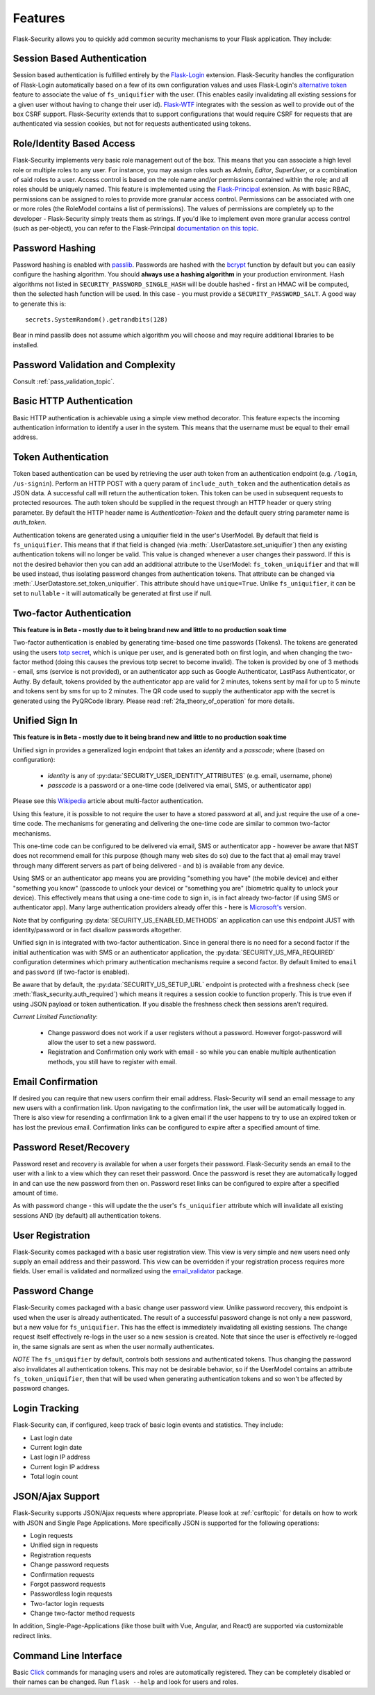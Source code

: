 Features
========

Flask-Security allows you to quickly add common security mechanisms to your
Flask application. They include:


Session Based Authentication
----------------------------

Session based authentication is fulfilled entirely by the `Flask-Login`_
extension. Flask-Security handles the configuration of Flask-Login automatically
based on a few of its own configuration values and uses Flask-Login's
`alternative token`_ feature to associate the value of ``fs_uniquifier`` with the user.
(This enables easily invalidating all existing sessions for a given user without
having to change their user id). `Flask-WTF`_
integrates with the session as well to provide out of the box CSRF support.
Flask-Security extends that to support configurations that would require CSRF for requests that are
authenticated via session cookies, but not for requests authenticated using tokens.


Role/Identity Based Access
--------------------------

Flask-Security implements very basic role management out of the box. This means
that you can associate a high level role or multiple roles to any user. For
instance, you may assign roles such as `Admin`, `Editor`, `SuperUser`, or a
combination of said roles to a user. Access control is based on the role name and/or
permissions contained within the role;
and all roles should be uniquely named. This feature is implemented using the
`Flask-Principal`_ extension. As with basic RBAC, permissions can be assigned to roles
to provide more granular access control. Permissions can be associated with one or
more roles (the RoleModel contains a list of permissions). The values of
permissions are completely up to the developer - Flask-Security simply treats them
as strings.
If you'd like to implement even more granular access
control (such as per-object), you can refer to the Flask-Principal `documentation on this topic`_.


Password Hashing
----------------

Password hashing is enabled with `passlib`_. Passwords are hashed with the
`bcrypt`_ function by default but you can easily configure the hashing
algorithm. You should **always use a hashing algorithm** in your production
environment. Hash algorithms not listed in ``SECURITY_PASSWORD_SINGLE_HASH``
will be double hashed - first an HMAC will be computed, then the selected hash
function will be used. In this case - you must provide a ``SECURITY_PASSWORD_SALT``.
A good way to generate this is::

    secrets.SystemRandom().getrandbits(128)

Bear in mind passlib does not assume which
algorithm you will choose and may require additional libraries to be installed.

Password Validation and Complexity
-----------------------------------
Consult :ref:`pass_validation_topic`.


Basic HTTP Authentication
-------------------------

Basic HTTP authentication is achievable using a simple view method decorator.
This feature expects the incoming authentication information to identify a user
in the system. This means that the username must be equal to their email address.


Token Authentication
--------------------

Token based authentication can be used by retrieving the user auth token from an
authentication endpoint (e.g. ``/login``, ``/us-signin``).
Perform an HTTP POST with a query param of ``include_auth_token`` and the authentication details
as JSON data.
A successful call will return the authentication token. This token can be used in subsequent
requests to protected resources. The auth token should be supplied in the request
through an HTTP header or query string parameter. By default the HTTP header
name is `Authentication-Token` and the default query string parameter name is
`auth_token`.

Authentication tokens are generated using a uniquifier field in the
user's UserModel. By default that field is ``fs_uniquifier``. This means that
if that field is changed (via :meth:`.UserDatastore.set_uniquifier`)
then any existing authentication tokens will no longer be valid. This value is changed
whenever a user changes their password. If this is not the desired behavior then you can add an additional
attribute to the UserModel: ``fs_token_uniquifier`` and that will be used instead, thus
isolating password changes from authentication tokens. That attribute can be changed via
:meth:`.UserDatastore.set_token_uniquifier`. This attribute should have ``unique=True``.
Unlike ``fs_uniquifier``, it can be set to ``nullable`` - it will automatically be generated
at first use if null.

.. _two-factor:

Two-factor Authentication
----------------------------------------
**This feature is in Beta - mostly due to it being brand new and little to no production soak time**

Two-factor authentication is enabled by generating time-based one time passwords
(Tokens). The tokens are generated using the users `totp secret`_, which is unique
per user, and is generated both on first login, and when changing the two-factor
method (doing this causes the previous totp secret to become invalid). The token
is provided by one of 3 methods - email, sms (service is not provided), or
an authenticator app such as Google Authenticator, LastPass Authenticator, or Authy.
By default, tokens provided by the authenticator app are
valid for 2 minutes, tokens sent by mail for up to 5 minute and tokens sent by
sms for up to 2 minutes. The QR code used to supply the authenticator app with
the secret is generated using the PyQRCode library.
Please read :ref:`2fa_theory_of_operation` for more details.

.. _unified-sign-in:

Unified Sign In
---------------
**This feature is in Beta - mostly due to it being brand new and little to no production soak time**

Unified sign in provides a generalized login endpoint that takes an `identity`
and a `passcode`; where (based on configuration):

    * `identity` is any of :py:data:`SECURITY_USER_IDENTITY_ATTRIBUTES` (e.g. email, username, phone)
    * `passcode` is a password or a one-time code (delivered via email, SMS, or authenticator app)

Please see this `Wikipedia`_ article about multi-factor authentication.

Using this feature, it is possible to not require the user to have a stored password
at all, and just require the use of a one-time code. The mechanisms for generating
and delivering the one-time code are similar to common two-factor mechanisms.

This one-time code can be configured to be delivered via email, SMS or authenticator app -
however be aware that NIST does not recommend email for this purpose (though many web sites do so)
due to the fact that a) email may travel through
many different servers as part of being delivered - and b) is available from any device.

Using SMS or an authenticator app means you are providing "something you have" (the mobile device)
and either "something you know" (passcode to unlock your device)
or "something you are" (biometric quality to unlock your device).
This effectively means that using a one-time code to sign in, is in fact already two-factor (if using
SMS or authenticator app). Many large authentication providers already offer this - here is
`Microsoft's`_ version.

Note that by configuring :py:data:`SECURITY_US_ENABLED_METHODS` an application can
use this endpoint JUST with identity/password or in fact disallow passwords altogether.

Unified sign in is integrated with two-factor authentication. Since in general
there is no need for a second factor if the initial authentication was with SMS or
an authenticator application, the :py:data:`SECURITY_US_MFA_REQUIRED` configuration
determines which primary authentication mechanisms require a second factor. By default
limited to ``email`` and ``password`` (if two-factor is enabled).

Be aware that by default, the :py:data:`SECURITY_US_SETUP_URL` endpoint is protected
with a freshness check (see :meth:`flask_security.auth_required`) which means it requires a session
cookie to function properly. This is true even if using JSON payload or token authentication.
If you disable the freshness check then sessions aren't required.

`Current Limited Functionality`:

    * Change password does not work if a user registers without a password. However
      forgot-password will allow the user to set a new password.
    * Registration and Confirmation only work with email - so while you can enable multiple
      authentication methods, you still have to register with email.

Email Confirmation
------------------

If desired you can require that new users confirm their email address.
Flask-Security will send an email message to any new users with a confirmation
link. Upon navigating to the confirmation link, the user will be automatically
logged in. There is also view for resending a confirmation link to a given email
if the user happens to try to use an expired token or has lost the previous
email. Confirmation links can be configured to expire after a specified amount
of time.


Password Reset/Recovery
-----------------------

Password reset and recovery is available for when a user forgets their
password. Flask-Security sends an email to the user with a link to a view which
they can reset their password. Once the password is reset they are automatically
logged in and can use the new password from then on. Password reset links can
be configured to expire after a specified amount of time.

As with password change - this will update the the user's ``fs_uniquifier`` attribute
which will invalidate all existing sessions AND (by default) all authentication tokens.


User Registration
-----------------

Flask-Security comes packaged with a basic user registration view. This view is
very simple and new users need only supply an email address and their password.
This view can be overridden if your registration process requires more fields.
User email is validated and normalized using the
`email_validator <https://pypi.org/project/email-validator/>`_ package.

Password Change
---------------
Flask-Security comes packaged with a basic change user password view. Unlike password
recovery, this endpoint is used when the user is already authenticated. The result
of a successful password change is not only a new password, but a new value for ``fs_uniquifier``.
This has the effect is immediately invalidating all existing sessions. The change request
itself effectively re-logs in the user so a new session is created. Note that since the user
is effectively re-logged in, the same signals are sent as when the user normally authenticates.

*NOTE* The ``fs_uniquifier`` by default, controls both sessions and authenticated tokens.
Thus changing the password also invalidates all authentication tokens. This may not be desirable
behavior, so if the UserModel contains an attribute ``fs_token_uniquifier``, then that will be used
when generating authentication tokens and so won't be affected by password changes.


Login Tracking
--------------

Flask-Security can, if configured, keep track of basic login events and
statistics. They include:

* Last login date
* Current login date
* Last login IP address
* Current login IP address
* Total login count


JSON/Ajax Support
-----------------

Flask-Security supports JSON/Ajax requests where appropriate. Please
look at :ref:`csrftopic` for details on how to work with JSON and
Single Page Applications. More specifically
JSON is supported for the following operations:

* Login requests
* Unified sign in requests
* Registration requests
* Change password requests
* Confirmation requests
* Forgot password requests
* Passwordless login requests
* Two-factor login requests
* Change two-factor method requests

In addition, Single-Page-Applications (like those built with Vue, Angular, and
React) are supported via customizable redirect links.

Command Line Interface
----------------------

Basic `Click`_ commands for managing users and roles are automatically
registered. They can be completely disabled or their names can be changed.
Run ``flask --help`` and look for users and roles.


.. _Click: https://palletsprojects.com/p/click/
.. _Flask-Login: https://flask-login.readthedocs.org/en/latest/
.. _Flask-WTF: https://flask-wtf.readthedocs.io/en/stable/csrf.html
.. _alternative token: https://flask-login.readthedocs.io/en/latest/#alternative-tokens
.. _Flask-Principal: https://pypi.org/project/Flask-Principal/
.. _documentation on this topic: http://packages.python.org/Flask-Principal/#granular-resource-protection
.. _passlib: https://passlib.readthedocs.io/en/stable/
.. _totp secret: https://passlib.readthedocs.io/en/stable/narr/totp-tutorial.html#overview
.. _bcrypt: https://en.wikipedia.org/wiki/Bcrypt
.. _PyQRCode: https://pypi.python.org/pypi/PyQRCode/
.. _Wikipedia: https://en.wikipedia.org/wiki/Multi-factor_authentication
.. _Microsoft's: https://docs.microsoft.com/en-us/azure/active-directory/user-help/user-help-auth-app-overview
